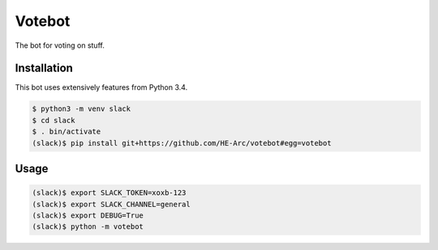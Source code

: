 Votebot
=======

.. image:: https://readthedocs.org/projects/votebot/badge/?version=latest
   :alt: Documentation status
   :target: http://votebot.readthedocs.io/en/latest/

.. image:: https://travis-ci.org/HE-Arc/votebot.svg?branch=master
   :alt: Build status
   :target: https://travis-ci.org/HE-Arc/votebot

The bot for voting on stuff.

Installation
------------

This bot uses extensively features from Python 3.4.

.. code-block:: shell

    $ python3 -m venv slack
    $ cd slack
    $ . bin/activate
    (slack)$ pip install git+https://github.com/HE-Arc/votebot#egg=votebot


Usage
-----

.. code-block:: shell

    (slack)$ export SLACK_TOKEN=xoxb-123
    (slack)$ export SLACK_CHANNEL=general
    (slack)$ export DEBUG=True
    (slack)$ python -m votebot
